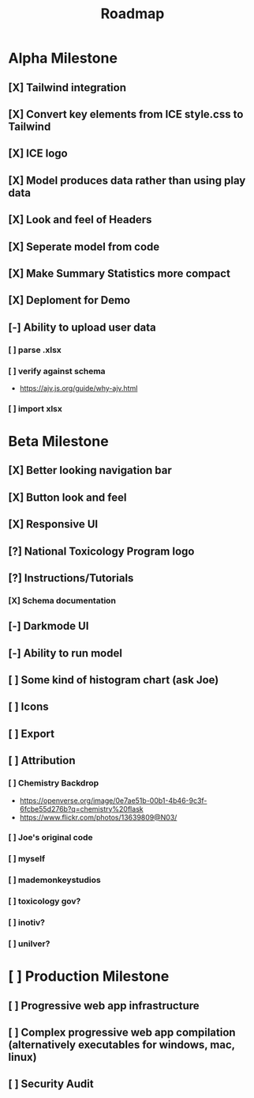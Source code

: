 #+title: Roadmap

* Alpha Milestone
** [X] Tailwind integration
** [X] Convert key elements from ICE style.css to Tailwind
** [X] ICE logo
** [X] Model produces data rather than using play data
** [X] Look and feel of Headers
** [X] Seperate model from code
** [X] Make Summary Statistics more compact
** [X] Deploment for Demo
** [-] Ability to upload user data
*** [ ] parse .xlsx
*** [ ] verify against schema
- https://ajv.js.org/guide/why-ajv.html
*** [ ] import xlsx
* Beta Milestone
** [X] Better looking navigation bar
** [X] Button look and feel
** [X] Responsive UI
** [?] National Toxicology Program logo
** [?] Instructions/Tutorials
*** [X] Schema documentation
** [-] Darkmode UI
** [-] Ability to run model
** [ ] Some kind of histogram chart (ask Joe)
** [ ] Icons
** [ ] Export
** [ ] Attribution
*** [ ] Chemistry Backdrop
- https://openverse.org/image/0e7ae51b-00b1-4b46-9c3f-6fcbe55d276b?q=chemistry%20flask
- https://www.flickr.com/photos/13639809@N03/
*** [ ] Joe's original code
*** [ ] myself
*** [ ] mademonkeystudios
*** [ ] toxicology gov?
*** [ ] inotiv?
*** [ ] unilver?

* [ ] Production Milestone
** [ ] Progressive web app infrastructure
** [ ] Complex progressive web app compilation (alternatively executables for windows, mac, linux)
** [ ] Security Audit
